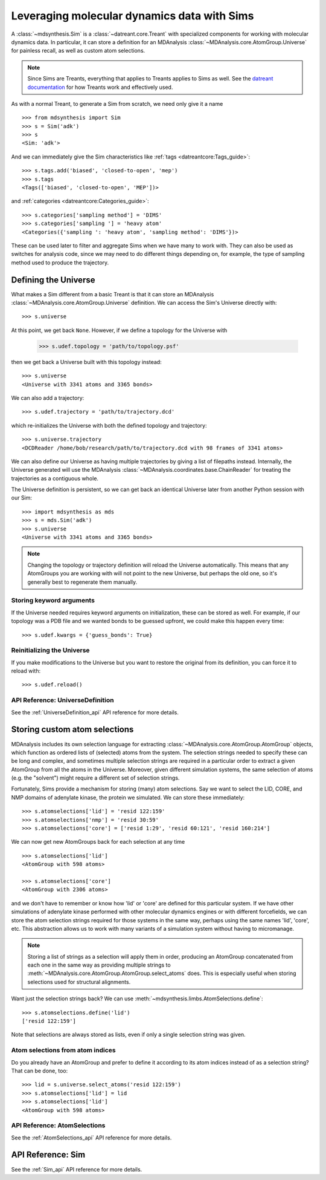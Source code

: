 ============================================
Leveraging molecular dynamics data with Sims
============================================
A :class:`~mdsynthesis.Sim` is a :class:`~datreant.core.Treant` with
specialized components for working with molecular dynamics data. In particular,
it can store a definition for an MDAnalysis
:class:`~MDAnalysis.core.AtomGroup.Universe` for painless recall, as well as
custom atom selections.

.. note:: Since Sims are Treants, everything that applies to Treants applies
          to Sims as well. See the `datreant documentation
          <http://datreant.readthedocs.org/>`_ for how Treants work and
          effectively used.

As with a normal Treant, to generate a Sim from scratch, we need only give it a
name ::

    >>> from mdsynthesis import Sim
    >>> s = Sim('adk')
    >>> s
    <Sim: 'adk'>

And we can immediately give the Sim characteristics like :ref:`tags
<datreantcore:Tags_guide>`::

    >>> s.tags.add('biased', 'closed-to-open', 'mep')
    >>> s.tags
    <Tags(['biased', 'closed-to-open', 'MEP'])>

and :ref:`categories <datreantcore:Categories_guide>`::

    >>> s.categories['sampling method'] = 'DIMS'
    >>> s.categories['sampling '] = 'heavy atom'
    <Categories({'sampling ': 'heavy atom', 'sampling method': 'DIMS'})>

These can be used later to filter and aggregate Sims when we have many to work
with. They can also be used as switches for analysis code, since we may need to
do different things depending on, for example, the type of sampling method used to
produce the trajectory.

Defining the Universe
=====================
What makes a Sim different from a basic Treant is that it can store an
MDAnalysis :class:`~MDAnalysis.core.AtomGroup.Universe` definition. We can
access the Sim's Universe directly with::

    >>> s.universe

At this point, we get back ``None``. However, if we define a topology for the
Universe with

    >>> s.udef.topology = 'path/to/topology.psf'

then we get back a Universe built with this topology instead::

    >>> s.universe
    <Universe with 3341 atoms and 3365 bonds>

We can also add a trajectory::

    >>> s.udef.trajectory = 'path/to/trajectory.dcd'

which re-initializes the Universe with both the defined topology and trajectory::

    >>> s.universe.trajectory
    <DCDReader /home/bob/research/path/to/trajectory.dcd with 98 frames of 3341 atoms>

We can also define our Universe as having multiple trajectories by giving a
list of filepaths instead. Internally, the Universe generated will use the
MDAnalysis :class:`~MDAnalysis.coordinates.base.ChainReader` for treating the
trajectories as a contiguous whole.

The Universe definition is persistent, so we can get back an identical Universe
later from another Python session with our Sim::

    >>> import mdsynthesis as mds
    >>> s = mds.Sim('adk')
    >>> s.universe
    <Universe with 3341 atoms and 3365 bonds>

.. note:: Changing the topology or trajectory definition will reload the
          Universe automatically. This means that any AtomGroups you are
          working with will not point to the new Universe, but perhaps the old
          one, so it's generally best to regenerate them manually.

Storing keyword arguments
-------------------------
If the Universe needed requires keyword arguments on initialization, these can
be stored as well. For example, if our topology was a PDB file and we wanted
bonds to be guessed upfront, we could make this happen every time::

    >>> s.udef.kwargs = {'guess_bonds': True}

Reinitializing the Universe
---------------------------
If you make modifications to the Universe but you want to restore the original
from its definition, you can force it to reload with::

    >>> s.udef.reload()

API Reference: UniverseDefinition
---------------------------------
See the :ref:`UniverseDefinition_api` API reference for more details.


Storing custom atom selections
==============================
MDAnalysis includes its own selection language for extracting
:class:`~MDAnalysis.core.AtomGroup.AtomGroup` objects, which function as
ordered lists of (selected) atoms from the system. The selection strings needed to specify
these can be long and complex, and sometimes multiple selection strings are
required in a particular order to extract a given AtomGroup from all the atoms
in the Universe. Moreover, given different simulation systems, the same
selection of atoms (e.g. the "solvent") might require a different set of
selection strings.

Fortunately, Sims provide a mechanism for storing (many) atom selections.
Say we want to select the LID, CORE, and NMP domains of adenylate
kinase, the protein we simulated. We can store these immediately::

    >>> s.atomselections['lid'] = 'resid 122:159'
    >>> s.atomselections['nmp'] = 'resid 30:59'
    >>> s.atomselections['core'] = ['resid 1:29', 'resid 60:121', 'resid 160:214']

We can now get new AtomGroups back for each selection at any time ::

    >>> s.atomselections['lid']
    <AtomGroup with 598 atoms>
    
    >>> s.atomselections['core']
    <AtomGroup with 2306 atoms>

and we don't have to remember or know how 'lid' or 'core' are defined for this
particular system. If we have other simulations of adenylate kinase performed
with other molecular dynamics engines or with different forcefields, we can
store the atom selection strings required for those systems in the same way,
perhaps using the same names 'lid', 'core', etc. This abstraction allows us to
work with many variants of a simulation system without having to micromanage.

.. note:: Storing a list of strings as a selection will apply them in order,
          producing an AtomGroup concatenated from each one in the same way
          as providing multiple strings to
          :meth:`~MDAnalysis.core.AtomGroup.AtomGroup.select_atoms` does. This
          is especially useful when storing selections used for structural
          alignments.

Want just the selection strings back? We can use
:meth:`~mdsynthesis.limbs.AtomSelections.define`::

    >>> s.atomselections.define('lid')
    ['resid 122:159']

Note that selections are always stored as lists, even if only a single
selection string was given.

Atom selections from atom indices 
---------------------------------
Do you already have an AtomGroup and prefer to define it according to its atom
indices instead of as a selection string? That can be done, too::

    >>> lid = s.universe.select_atoms('resid 122:159')
    >>> s.atomselections['lid'] = lid
    >>> s.atomselections['lid']
    <AtomGroup with 598 atoms>

API Reference: AtomSelections
-----------------------------
See the :ref:`AtomSelections_api` API reference for more details.

API Reference: Sim
==================
See the :ref:`Sim_api` API reference for more details.
